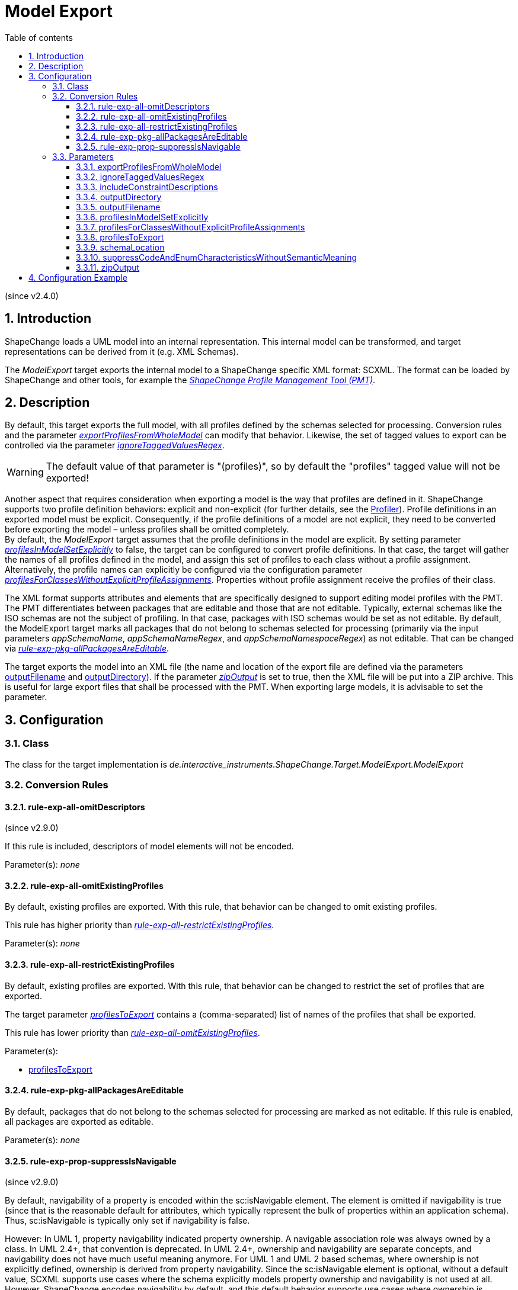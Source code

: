 :doctype: book
:encoding: utf-8
:lang: en
:toc: macro
:toc-title: Table of contents
:toclevels: 5

:toc-position: left

:appendix-caption: Annex

:numbered:
:sectanchors:
:sectnumlevels: 5
:nofooter:

[[Model_Export]]
= Model Export

(since v2.4.0)

[[Introduction]]
== Introduction

ShapeChange loads a UML model into an internal representation. This
internal model can be transformed, and target representations can be
derived from it (e.g. XML Schemas).

The _ModelExport_ target exports the internal model to a ShapeChange
specific XML format: SCXML. The format can be loaded by ShapeChange and
other tools, for example the
https://github.com/ShapeChange/ProfileManagementTool[_ShapeChange
Profile Management Tool (PMT)_].

[[Description]]
== Description

By default, this target exports the full model, with all profiles
defined by the schemas selected for processing. Conversion rules and the
parameter
xref:./Model_Export.adoc#exportProfilesFromWholeModel[_exportProfilesFromWholeModel_]
can modify that behavior. Likewise, the set of tagged values to export
can be controlled via the parameter
xref:./Model_Export.adoc#ignoreTaggedValuesRegex[_ignoreTaggedValuesRegex_].

WARNING: The default value of that parameter is "(profiles)", so by
default the "profiles" tagged value will not be exported!

Another aspect that requires consideration when exporting a model is the
way that profiles are defined in it. ShapeChange supports two profile
definition behaviors: explicit and non-explicit (for further details,
see the xref:../transformations/profiling/Profiler.adoc[Profiler]).
Profile definitions in an exported model must be explicit. Consequently,
if the profile definitions of a model are not explicit, they need to be
converted before exporting the model – unless profiles shall be omitted
completely. +
By default, the _ModelExport_ target assumes that the profile
definitions in the model are explicit. By setting parameter
xref:./Model_Export.adoc#profilesInModelSetExplicitly[_profilesInModelSetExplicitly_]
to false, the target can be configured to convert profile definitions.
In that case, the target will gather the names of all profiles defined
in the model, and assign this set of profiles to each class without a
profile assignment. Alternatively, the profile names can explicitly be
configured via the configuration parameter
xref:./Model_Export.adoc#profilesForClassesWithoutExplicitProfileAssignments[_profilesForClassesWithoutExplicitProfileAssignments_].
Properties without profile assignment receive the profiles of their
class.

The XML format supports attributes and elements that are specifically
designed to support editing model profiles with the PMT. The PMT
differentiates between packages that are editable and those that are not
editable. Typically, external schemas like the ISO schemas are not the
subject of profiling. In that case, packages with ISO schemas would be
set as not editable. By default, the ModelExport target marks all
packages that do not belong to schemas selected for processing
(primarily via the input parameters _appSchemaName_,
_appSchemaNameRegex_, and _appSchemaNamespaceRegex_) as not editable.
That can be changed
via xref:./Model_Export.adoc#rule-exp-pkg-allPackagesAreEditable[_rule-exp-pkg-allPackagesAreEditable_].

The target exports the model into an XML file (the name and location of
the export file are defined via the parameters
xref:./Model_Export.adoc#outputFilename[outputFilename]
and
xref:./Model_Export.adoc#outputDirectory[outputDirectory]).
If the parameter
xref:./Model_Export.adoc#zipOutput[_zipOutput_] is
set to true, then the XML file will be put into a ZIP archive. This is
useful for large export files that shall be processed with the PMT. When
exporting large models, it is advisable to set the parameter.

[[Configuration]]
== Configuration

[[Class]]
=== Class

The class for the target implementation is
_de.interactive_instruments.ShapeChange.Target.ModelExport.ModelExport_

[[Conversion_Rules]]
=== Conversion Rules

[[rule-exp-all-omitDescriptors]]
==== rule-exp-all-omitDescriptors

(since v2.9.0)

If this rule is included, descriptors of model elements will not be
encoded.

Parameter(s): _none_

[[rule-exp-all-omitExistingProfiles]]
==== rule-exp-all-omitExistingProfiles

By default, existing profiles are exported. With this rule, that
behavior can be changed to omit existing profiles.

This rule has higher priority than
xref:./Model_Export.adoc#rule-exp-all-restrictExistingProfiles[_rule-exp-all-restrictExistingProfiles_].

Parameter(s): _none_

[[rule-exp-all-restrictExistingProfiles]]
==== rule-exp-all-restrictExistingProfiles

By default, existing profiles are exported. With this rule, that
behavior can be changed to restrict the set of profiles that are
exported.

The target parameter
xref:./Model_Export.adoc#profilesToExport[_profilesToExport_]
contains a (comma-separated) list of names of the profiles that shall be
exported.

This rule has lower priority than
xref:./Model_Export.adoc#rule-exp-all-omitExistingProfiles[_rule-exp-all-omitExistingProfiles_].

Parameter(s):

* xref:./Model_Export.adoc#profilesToExport[profilesToExport]

[[rule-exp-pkg-allPackagesAreEditable]]
==== rule-exp-pkg-allPackagesAreEditable

By default, packages that do not belong to the schemas selected for
processing are marked as not editable. If this rule is enabled, all
packages are exported as editable.

Parameter(s): _none_

[[rule-exp-prop-suppressIsNavigable]]
==== rule-exp-prop-suppressIsNavigable

(since v2.9.0)

By default, navigability of a property is encoded within the
sc:isNavigable element. The element is omitted if navigability is true
(since that is the reasonable default for attributes, which typically
represent the bulk of properties within an application schema). Thus,
sc:isNavigable is typically only set if navigability is false.

However: In UML 1, property navigability indicated property ownership. A
navigable association role was always owned by a class. In UML 2.4+,
that convention is deprecated. In UML 2.4+, ownership and navigability
are separate concepts, and navigability does not have much useful
meaning anymore. For UML 1 and UML 2 based schemas, where ownership is
not explicitly defined, ownership is derived from property navigability.
Since the sc:isNavigable element is optional, without a default value,
SCXML supports use cases where the schema explicitly models property
ownership and navigability is not used at all. However, ShapeChange
encodes navigability by default, and this default behavior supports use
cases where ownership is defined through navigability.

If this rule is included in the encoding rule, then sc:isNavigable
elements will not be created, which supports creating SCXML for use
cases where ownership is modeled explicitly and not defined implicitly
through navigability.

Parameter(s): _none_

[[Parameters]]
=== Parameters

[[exportProfilesFromWholeModel]]
==== exportProfilesFromWholeModel

Required / Optional: optional

Type: Boolean

Default Value: false

Explanation: By default, profiles are exported only for classes (and
their properties) from schemas that are selected for processing. If this
parameter is set to true, profiles are exported for all model classes
(and their properties).

Applies to Rule(s): none – default behavior

[[ignoreTaggedValuesRegex]]
==== ignoreTaggedValuesRegex

Required / Optional: optional

Type: String (with regular expression)

Default Value: (profiles)

Explanation: A tagged value whose name matches the regular expression
defined by this parameter will not be exported.

Applies to Rule(s): none – default behavior

[[includeConstraintDescriptions]]
==== includeConstraintDescriptions

(since v2.9.0)

Required / Optional: optional

Type: Boolean

Default Value: false

Explanation: If true, descriptive information of OCL and FOL constraints
is encoded in <description> elements. If false (the default behavior,
for backwards-compatibility reasons), no <description> elements will be
created for constraints.

Applies to Rule(s): none – default behavior

[[outputDirectory]]
==== outputDirectory

Required / Optional: Required

Type: String

Default Value: the current run directory

Explanation: The path to the folder in which the model export file will
be created.

Applies to Rule(s): none – default behavior

[[outputFilename]]
==== outputFilename

Required / Optional: Required

Type: String

Default Value: ModelExport

Explanation: The name of the model export file (without file extension).

Applies to Rule(s): none – default behavior

[[profilesInModelSetExplicitly]]
==== profilesInModelSetExplicitly

Required / Optional: optional

Type: Boolean

Default Value: true

Explanation: Indicates if profile definitions in the input model are
explicitly set (true) or not (false). If they are not, then profile
inheritance would apply, which is converted during the export (see
parameter
xref:./Model_Export.adoc#profilesForClassesWithoutExplicitProfileAssignments[_profilesForClassesWithoutExplicitProfileAssignments_])
unless
xref:./Model_Export.adoc#rule-exp-all-omitExistingProfiles[_rule-exp-all-omitExistingProfiles_]
is enabled.

Applies to Rule(s): none – default behavior

[[profilesForClassesWithoutExplicitProfileAssignments]]
==== profilesForClassesWithoutExplicitProfileAssignments

Required / Optional: optional

Type: String (comma separated list of values)

Default Value: all profiles defined in the model

Explanation: Names of profiles that will be set for classes that do not
belong to a specific profile. This is relevant in case that the profiles
are not set explicitly in the model (parameter
xref:./Model_Export.adoc#profilesInModelSetExplicitly[_profilesInModelSetExplicitly_]
is false) and if _rule-exp-all-omitExistingProfiles_ is not enabled.

Applies to Rule(s): none – default behavior

[[profilesToExport]]
==== profilesToExport

Required / Optional: required

Type: String (comma separated list of values)

Default Value: none

Explanation: Names of profiles to export

Applies to Rule(s):
xref:./Model_Export.adoc#rule-exp-all-restrictExistingProfiles[_rule-exp-all-restrictExistingProfiles_]

[[schemaLocation]]
==== schemaLocation

(since v2.8.0)

Required / Optional: optional

Type: String

Default Value: http://shapechange.net/resources/schema/ShapeChangeExportedModel.xsd

Explanation: The location of the XML Schema that shall be referenced by
the xsi:schemaLocation attribute, which will be added to the root of the
generated SCXML file. Note that the namespace, which is the first part
of the xsi:schemaLocation, will not be changed by this parameter. Only
the schema location is changed.

Applies to Rule(s): none – default behavior

[[suppressCodeAndEnumCharacteristicsWithoutSemanticMeaning]]
==== suppressCodeAndEnumCharacteristicsWithoutSemanticMeaning

(since v2.9.0)

Required / Optional: optional

Type: Boolean

Default Value: false

Explanation: If true, then the following property characteristics will
not be encoded for codes/enums, because they do not have semantic
meaning (for a code/enum):

* isOrdered
* isUnique
* isAggregation
* isComposition
* isOwned.

Applies to Rule(s): none – default behavior

[[zipOutput]]
==== zipOutput

Required / Optional: optional

Type: Boolean

Default Value: false

Explanation: Defines if the output should be compressed in a zip file
(true) or not (false).

Applies to Rule(s): none – default behavior

[[Configuration_Example]]
== Configuration Example

[source,xml,linenumbers]
----------
<Target class="de.interactive_instruments.ShapeChange.Target.ModelExport.ModelExport" mode="enabled">
 <targetParameter name="outputDirectory" value="results/modelexport"/>
 <targetParameter name="outputFilename" value="schema_export"/>
 <targetParameter name="sortedOutput" value="true"/>
 <targetParameter name="defaultEncodingRule" value="export"/>
 <rules>
 <EncodingRule name="export">
 <rule name="rule-exp-all-omitExistingProfiles"/>
 <rule name="rule-exp-pkg-allPackagesAreEditable"/>
 </EncodingRule>
 </rules>
</Target>
----------
